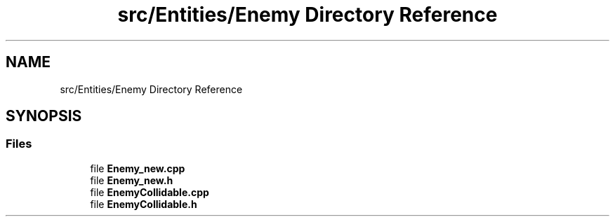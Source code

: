 .TH "src/Entities/Enemy Directory Reference" 3 "Version v0.1" "Aero Fighters" \" -*- nroff -*-
.ad l
.nh
.SH NAME
src/Entities/Enemy Directory Reference
.SH SYNOPSIS
.br
.PP
.SS "Files"

.in +1c
.ti -1c
.RI "file \fBEnemy_new\&.cpp\fP"
.br
.ti -1c
.RI "file \fBEnemy_new\&.h\fP"
.br
.ti -1c
.RI "file \fBEnemyCollidable\&.cpp\fP"
.br
.ti -1c
.RI "file \fBEnemyCollidable\&.h\fP"
.br
.in -1c
